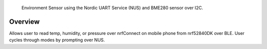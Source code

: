 

   Environment Sensor using the Nordic UART Service (NUS) and BME280 sensor over I2C.

Overview
********

Allows user to read temp, humidity, or pressure over nrfConnect on mobile phone from nrf52840DK over BLE. 
User cycles through modes by prompting over NUS. 

